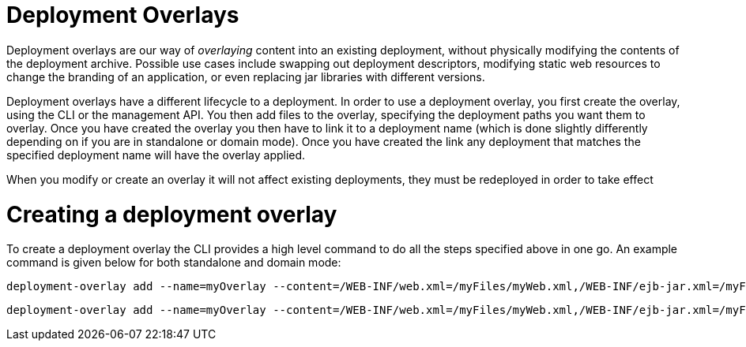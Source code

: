 Deployment Overlays
===================

Deployment overlays are our way of 'overlaying' content into an existing
deployment, without physically modifying the contents of the deployment
archive. Possible use cases include swapping out deployment descriptors,
modifying static web resources to change the branding of an application,
or even replacing jar libraries with different versions.

Deployment overlays have a different lifecycle to a deployment. In order
to use a deployment overlay, you first create the overlay, using the CLI
or the management API. You then add files to the overlay, specifying the
deployment paths you want them to overlay. Once you have created the
overlay you then have to link it to a deployment name (which is done
slightly differently depending on if you are in standalone or domain
mode). Once you have created the link any deployment that matches the
specified deployment name will have the overlay applied.

When you modify or create an overlay it will not affect existing
deployments, they must be redeployed in order to take effect

[[creating-a-deployment-overlay]]
= Creating a deployment overlay

To create a deployment overlay the CLI provides a high level command to
do all the steps specified above in one go. An example command is given
below for both standalone and domain mode:

[source]
----
deployment-overlay add --name=myOverlay --content=/WEB-INF/web.xml=/myFiles/myWeb.xml,/WEB-INF/ejb-jar.xml=/myFiles/myEjbJar.xml --deployments=test.war,*-admin.war --redeploy-affected
----

[source]
----
deployment-overlay add --name=myOverlay --content=/WEB-INF/web.xml=/myFiles/myWeb.xml,/WEB-INF/ejb-jar.xml=/myFiles/myEjbJar.xml --deployments=test.war,*-admin.war --server-groups=main-server-group --redeploy-affected
----
